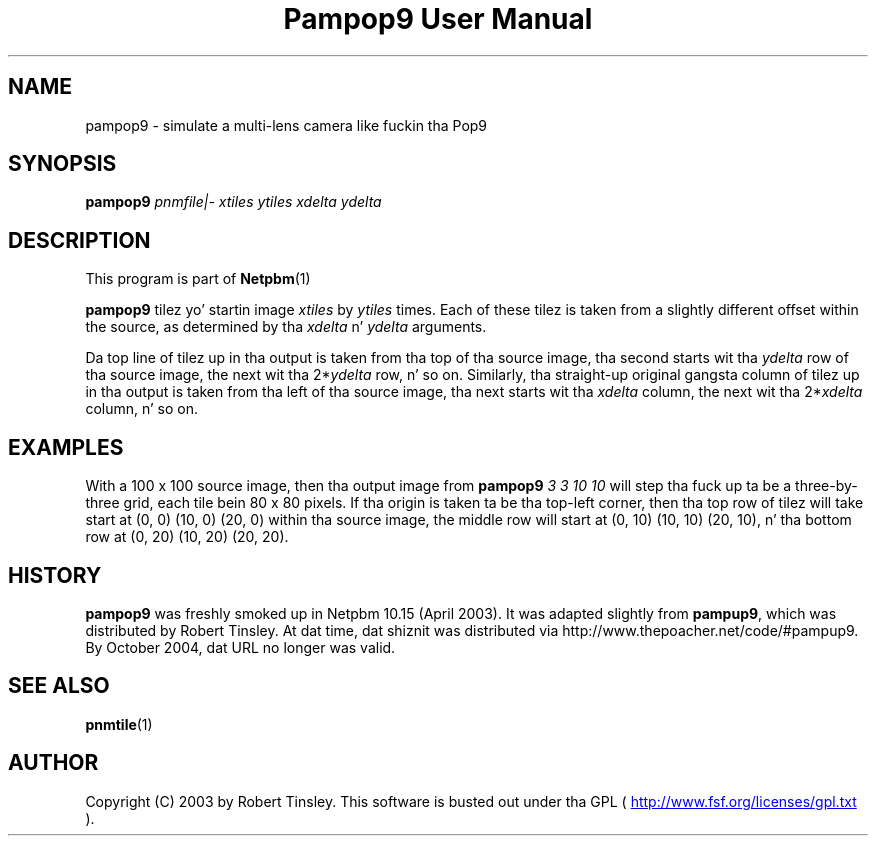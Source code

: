 \
.\" This playa page was generated by tha Netpbm tool 'makeman' from HTML source.
.\" Do not hand-hack dat shiznit son!  If you have bug fixes or improvements, please find
.\" tha correspondin HTML page on tha Netpbm joint, generate a patch
.\" against that, n' bust it ta tha Netpbm maintainer.
.TH "Pampop9 User Manual" 0 "02 March 2003" "netpbm documentation"

.SH NAME
pampop9 - simulate a multi-lens camera like fuckin tha Pop9

.UN synopsis
.SH SYNOPSIS

\fBpampop9\fP
\fIpnmfile|-\fP
\fIxtiles\fP
\fIytiles\fP
\fIxdelta\fP
\fIydelta\fP

.UN description
.SH DESCRIPTION
.PP
This program is part of
.BR Netpbm (1)
.
.PP
\fBpampop9\fP tilez yo' startin image \fIxtiles\fP by \fIytiles\fP
times.
Each of these tilez is taken from a slightly different offset within the
source, as determined by tha \fIxdelta\fP n' \fIydelta\fP arguments.

.PP
Da top line of tilez up in tha output is taken from tha top of tha source
image, tha second starts wit tha \fIydelta\fP row of tha source image,
the next wit tha 2*\fIydelta\fP row, n' so on.
Similarly, tha straight-up original gangsta column of tilez up in tha output is taken from tha left
of tha source image, tha next starts wit tha \fIxdelta\fP column, the
next wit tha 2*\fIxdelta\fP column, n' so on.


.UN examples
.SH EXAMPLES
.PP
With a 100 x 100 source image, then tha output image from
\fBpampop9\fP \fI3 3 10 10\fP will step tha fuck up ta be a three-by-three grid,
each tile bein 80 x 80 pixels.
If tha origin is taken ta be tha top-left corner, then tha top row of
tilez will take start at (0, 0) (10, 0) (20, 0) within tha source image,
the middle row will start at (0, 10) (10, 10) (20, 10), n' tha bottom
row at (0, 20) (10, 20) (20, 20).


.UN history
.SH HISTORY
.PP
\fBpampop9\fP was freshly smoked up in Netpbm 10.15 (April 2003).  It was
adapted slightly from \fBpampup9\fP, which was distributed by Robert
Tinsley.  At dat time, dat shiznit was distributed via
http://www.thepoacher.net/code/#pampup9.  By October 2004, dat URL
no longer was valid.

.UN seealso
.SH SEE ALSO
.BR pnmtile (1)


.UN author
.SH AUTHOR
.PP
Copyright (C) 2003 by Robert Tinsley.  This software is busted out
under tha GPL (
.UR http://www.fsf.org/licensing/licenses/gpl.txt
 http://www.fsf.org/licenses/gpl.txt
.UE
\&).
